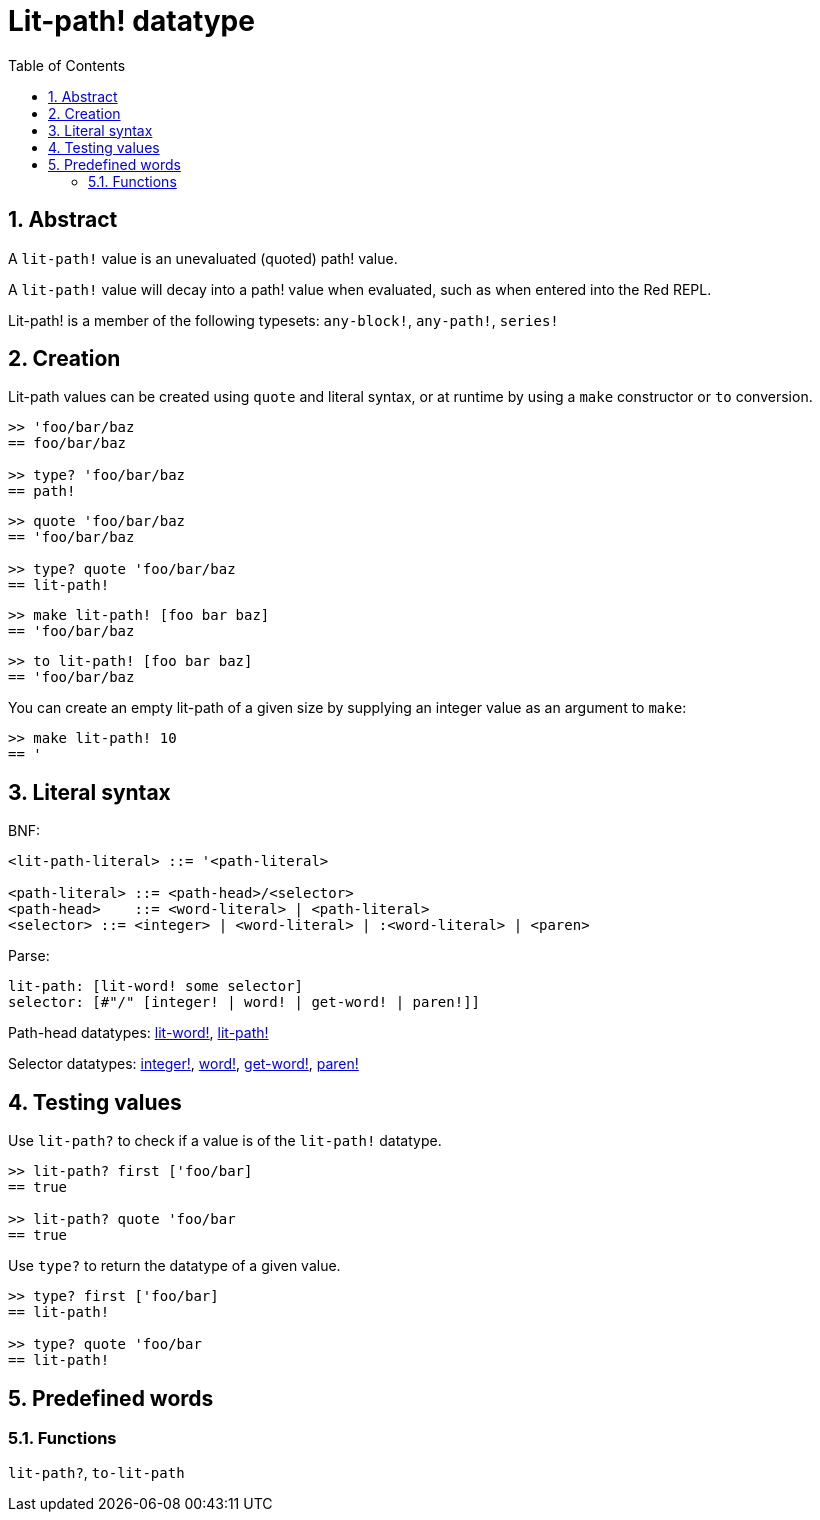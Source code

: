 = Lit-path! datatype
:toc:
:numbered:


== Abstract

A `lit-path!` value is an unevaluated (quoted) path! value.

A `lit-path!` value will decay into a path! value when evaluated, such as when entered into the Red REPL.

Lit-path! is a member of the following typesets: `any-block!`, `any-path!`, `series!`

== Creation

Lit-path values can be created using `quote` and literal syntax, or at runtime by using a `make` constructor or `to` conversion.

```red
>> 'foo/bar/baz
== foo/bar/baz

>> type? 'foo/bar/baz
== path!
```

```red
>> quote 'foo/bar/baz
== 'foo/bar/baz

>> type? quote 'foo/bar/baz
== lit-path!
```

```red
>> make lit-path! [foo bar baz]
== 'foo/bar/baz
```

```red
>> to lit-path! [foo bar baz]
== 'foo/bar/baz
```

You can create an empty lit-path of a given size by supplying an integer value as an argument to `make`:

```red
>> make lit-path! 10
== '
```

== Literal syntax

BNF:

```
<lit-path-literal> ::= '<path-literal>

<path-literal> ::= <path-head>/<selector>
<path-head>    ::= <word-literal> | <path-literal>
<selector> ::= <integer> | <word-literal> | :<word-literal> | <paren>
```

Parse:
```
lit-path: [lit-word! some selector]
selector: [#"/" [integer! | word! | get-word! | paren!]]
```

Path-head datatypes: link:lit-word.adoc[lit-word!], link:lit-path.adoc[lit-path!]

Selector datatypes: link:integer.adoc[integer!], link:word.adoc[word!], link:get-word.adoc[get-word!], link:paren.adoc[paren!]


== Testing values

Use `lit-path?` to check if a value is of the `lit-path!` datatype.

```red
>> lit-path? first ['foo/bar]
== true

>> lit-path? quote 'foo/bar
== true
```

Use `type?` to return the datatype of a given value.

```red
>> type? first ['foo/bar]
== lit-path!

>> type? quote 'foo/bar
== lit-path!
```

== Predefined words

=== Functions

`lit-path?`, `to-lit-path`